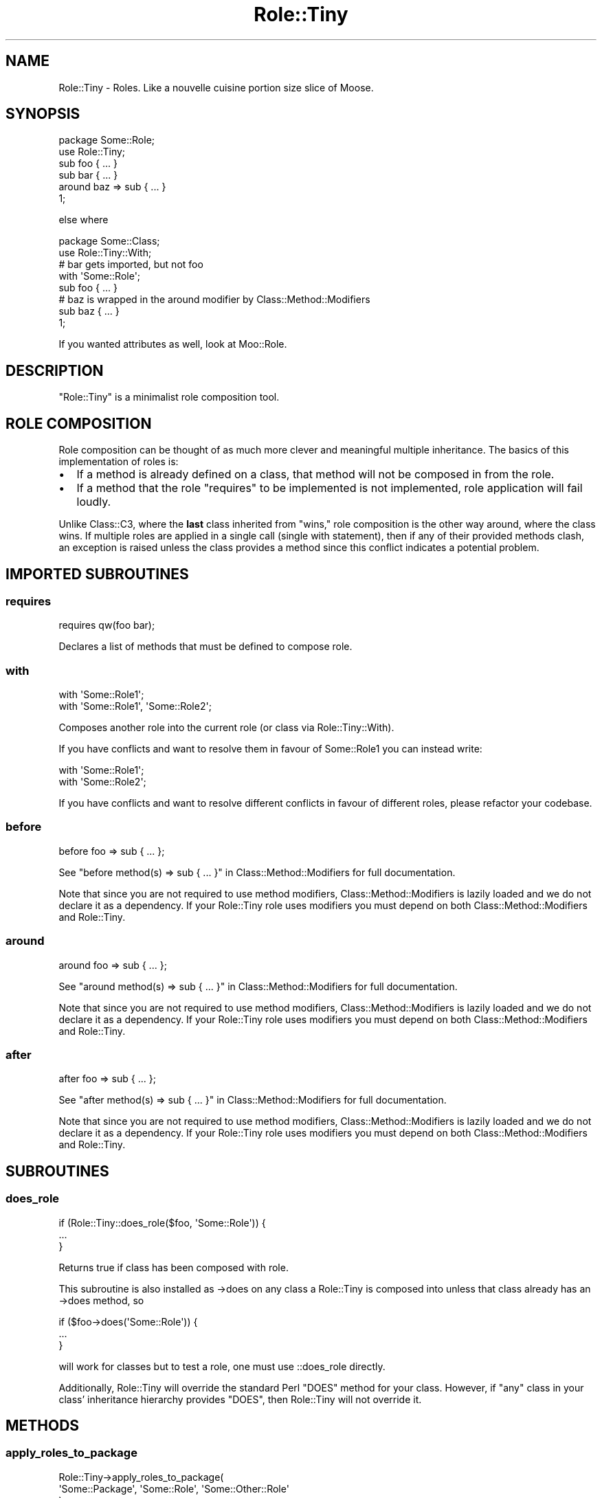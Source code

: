 .\" Automatically generated by Pod::Man 2.27 (Pod::Simple 3.28)
.\"
.\" Standard preamble:
.\" ========================================================================
.de Sp \" Vertical space (when we can't use .PP)
.if t .sp .5v
.if n .sp
..
.de Vb \" Begin verbatim text
.ft CW
.nf
.ne \\$1
..
.de Ve \" End verbatim text
.ft R
.fi
..
.\" Set up some character translations and predefined strings.  \*(-- will
.\" give an unbreakable dash, \*(PI will give pi, \*(L" will give a left
.\" double quote, and \*(R" will give a right double quote.  \*(C+ will
.\" give a nicer C++.  Capital omega is used to do unbreakable dashes and
.\" therefore won't be available.  \*(C` and \*(C' expand to `' in nroff,
.\" nothing in troff, for use with C<>.
.tr \(*W-
.ds C+ C\v'-.1v'\h'-1p'\s-2+\h'-1p'+\s0\v'.1v'\h'-1p'
.ie n \{\
.    ds -- \(*W-
.    ds PI pi
.    if (\n(.H=4u)&(1m=24u) .ds -- \(*W\h'-12u'\(*W\h'-12u'-\" diablo 10 pitch
.    if (\n(.H=4u)&(1m=20u) .ds -- \(*W\h'-12u'\(*W\h'-8u'-\"  diablo 12 pitch
.    ds L" ""
.    ds R" ""
.    ds C` ""
.    ds C' ""
'br\}
.el\{\
.    ds -- \|\(em\|
.    ds PI \(*p
.    ds L" ``
.    ds R" ''
.    ds C`
.    ds C'
'br\}
.\"
.\" Escape single quotes in literal strings from groff's Unicode transform.
.ie \n(.g .ds Aq \(aq
.el       .ds Aq '
.\"
.\" If the F register is turned on, we'll generate index entries on stderr for
.\" titles (.TH), headers (.SH), subsections (.SS), items (.Ip), and index
.\" entries marked with X<> in POD.  Of course, you'll have to process the
.\" output yourself in some meaningful fashion.
.\"
.\" Avoid warning from groff about undefined register 'F'.
.de IX
..
.nr rF 0
.if \n(.g .if rF .nr rF 1
.if (\n(rF:(\n(.g==0)) \{
.    if \nF \{
.        de IX
.        tm Index:\\$1\t\\n%\t"\\$2"
..
.        if !\nF==2 \{
.            nr % 0
.            nr F 2
.        \}
.    \}
.\}
.rr rF
.\"
.\" Accent mark definitions (@(#)ms.acc 1.5 88/02/08 SMI; from UCB 4.2).
.\" Fear.  Run.  Save yourself.  No user-serviceable parts.
.    \" fudge factors for nroff and troff
.if n \{\
.    ds #H 0
.    ds #V .8m
.    ds #F .3m
.    ds #[ \f1
.    ds #] \fP
.\}
.if t \{\
.    ds #H ((1u-(\\\\n(.fu%2u))*.13m)
.    ds #V .6m
.    ds #F 0
.    ds #[ \&
.    ds #] \&
.\}
.    \" simple accents for nroff and troff
.if n \{\
.    ds ' \&
.    ds ` \&
.    ds ^ \&
.    ds , \&
.    ds ~ ~
.    ds /
.\}
.if t \{\
.    ds ' \\k:\h'-(\\n(.wu*8/10-\*(#H)'\'\h"|\\n:u"
.    ds ` \\k:\h'-(\\n(.wu*8/10-\*(#H)'\`\h'|\\n:u'
.    ds ^ \\k:\h'-(\\n(.wu*10/11-\*(#H)'^\h'|\\n:u'
.    ds , \\k:\h'-(\\n(.wu*8/10)',\h'|\\n:u'
.    ds ~ \\k:\h'-(\\n(.wu-\*(#H-.1m)'~\h'|\\n:u'
.    ds / \\k:\h'-(\\n(.wu*8/10-\*(#H)'\z\(sl\h'|\\n:u'
.\}
.    \" troff and (daisy-wheel) nroff accents
.ds : \\k:\h'-(\\n(.wu*8/10-\*(#H+.1m+\*(#F)'\v'-\*(#V'\z.\h'.2m+\*(#F'.\h'|\\n:u'\v'\*(#V'
.ds 8 \h'\*(#H'\(*b\h'-\*(#H'
.ds o \\k:\h'-(\\n(.wu+\w'\(de'u-\*(#H)/2u'\v'-.3n'\*(#[\z\(de\v'.3n'\h'|\\n:u'\*(#]
.ds d- \h'\*(#H'\(pd\h'-\w'~'u'\v'-.25m'\f2\(hy\fP\v'.25m'\h'-\*(#H'
.ds D- D\\k:\h'-\w'D'u'\v'-.11m'\z\(hy\v'.11m'\h'|\\n:u'
.ds th \*(#[\v'.3m'\s+1I\s-1\v'-.3m'\h'-(\w'I'u*2/3)'\s-1o\s+1\*(#]
.ds Th \*(#[\s+2I\s-2\h'-\w'I'u*3/5'\v'-.3m'o\v'.3m'\*(#]
.ds ae a\h'-(\w'a'u*4/10)'e
.ds Ae A\h'-(\w'A'u*4/10)'E
.    \" corrections for vroff
.if v .ds ~ \\k:\h'-(\\n(.wu*9/10-\*(#H)'\s-2\u~\d\s+2\h'|\\n:u'
.if v .ds ^ \\k:\h'-(\\n(.wu*10/11-\*(#H)'\v'-.4m'^\v'.4m'\h'|\\n:u'
.    \" for low resolution devices (crt and lpr)
.if \n(.H>23 .if \n(.V>19 \
\{\
.    ds : e
.    ds 8 ss
.    ds o a
.    ds d- d\h'-1'\(ga
.    ds D- D\h'-1'\(hy
.    ds th \o'bp'
.    ds Th \o'LP'
.    ds ae ae
.    ds Ae AE
.\}
.rm #[ #] #H #V #F C
.\" ========================================================================
.\"
.IX Title "Role::Tiny 3"
.TH Role::Tiny 3 "2013-09-04" "perl v5.18.4" "User Contributed Perl Documentation"
.\" For nroff, turn off justification.  Always turn off hyphenation; it makes
.\" way too many mistakes in technical documents.
.if n .ad l
.nh
.SH "NAME"
Role::Tiny \- Roles. Like a nouvelle cuisine portion size slice of Moose.
.SH "SYNOPSIS"
.IX Header "SYNOPSIS"
.Vb 1
\& package Some::Role;
\&
\& use Role::Tiny;
\&
\& sub foo { ... }
\&
\& sub bar { ... }
\&
\& around baz => sub { ... }
\&
\& 1;
.Ve
.PP
else where
.PP
.Vb 1
\& package Some::Class;
\&
\& use Role::Tiny::With;
\&
\& # bar gets imported, but not foo
\& with \*(AqSome::Role\*(Aq;
\&
\& sub foo { ... }
\&
\& # baz is wrapped in the around modifier by Class::Method::Modifiers
\& sub baz { ... }
\&
\& 1;
.Ve
.PP
If you wanted attributes as well, look at Moo::Role.
.SH "DESCRIPTION"
.IX Header "DESCRIPTION"
\&\f(CW\*(C`Role::Tiny\*(C'\fR is a minimalist role composition tool.
.SH "ROLE COMPOSITION"
.IX Header "ROLE COMPOSITION"
Role composition can be thought of as much more clever and meaningful multiple
inheritance.  The basics of this implementation of roles is:
.IP "\(bu" 2
If a method is already defined on a class, that method will not be composed in
from the role.
.IP "\(bu" 2
If a method that the role \*(L"requires\*(R" to be implemented is not implemented,
role application will fail loudly.
.PP
Unlike Class::C3, where the \fBlast\fR class inherited from \*(L"wins,\*(R" role
composition is the other way around, where the class wins. If multiple roles
are applied in a single call (single with statement), then if any of their
provided methods clash, an exception is raised unless the class provides
a method since this conflict indicates a potential problem.
.SH "IMPORTED SUBROUTINES"
.IX Header "IMPORTED SUBROUTINES"
.SS "requires"
.IX Subsection "requires"
.Vb 1
\& requires qw(foo bar);
.Ve
.PP
Declares a list of methods that must be defined to compose role.
.SS "with"
.IX Subsection "with"
.Vb 1
\& with \*(AqSome::Role1\*(Aq;
\&
\& with \*(AqSome::Role1\*(Aq, \*(AqSome::Role2\*(Aq;
.Ve
.PP
Composes another role into the current role (or class via Role::Tiny::With).
.PP
If you have conflicts and want to resolve them in favour of Some::Role1 you
can instead write:
.PP
.Vb 2
\& with \*(AqSome::Role1\*(Aq;
\& with \*(AqSome::Role2\*(Aq;
.Ve
.PP
If you have conflicts and want to resolve different conflicts in favour of
different roles, please refactor your codebase.
.SS "before"
.IX Subsection "before"
.Vb 1
\& before foo => sub { ... };
.Ve
.PP
See \*(L"before method(s) => sub { ... }\*(R" in Class::Method::Modifiers for full
documentation.
.PP
Note that since you are not required to use method modifiers,
Class::Method::Modifiers is lazily loaded and we do not declare it as
a dependency. If your Role::Tiny role uses modifiers you must depend on
both Class::Method::Modifiers and Role::Tiny.
.SS "around"
.IX Subsection "around"
.Vb 1
\& around foo => sub { ... };
.Ve
.PP
See \*(L"around method(s) => sub { ... }\*(R" in Class::Method::Modifiers for full
documentation.
.PP
Note that since you are not required to use method modifiers,
Class::Method::Modifiers is lazily loaded and we do not declare it as
a dependency. If your Role::Tiny role uses modifiers you must depend on
both Class::Method::Modifiers and Role::Tiny.
.SS "after"
.IX Subsection "after"
.Vb 1
\& after foo => sub { ... };
.Ve
.PP
See \*(L"after method(s) => sub { ... }\*(R" in Class::Method::Modifiers for full
documentation.
.PP
Note that since you are not required to use method modifiers,
Class::Method::Modifiers is lazily loaded and we do not declare it as
a dependency. If your Role::Tiny role uses modifiers you must depend on
both Class::Method::Modifiers and Role::Tiny.
.SH "SUBROUTINES"
.IX Header "SUBROUTINES"
.SS "does_role"
.IX Subsection "does_role"
.Vb 3
\& if (Role::Tiny::does_role($foo, \*(AqSome::Role\*(Aq)) {
\&   ...
\& }
.Ve
.PP
Returns true if class has been composed with role.
.PP
This subroutine is also installed as \->does on any class a Role::Tiny is
composed into unless that class already has an \->does method, so
.PP
.Vb 3
\&  if ($foo\->does(\*(AqSome::Role\*(Aq)) {
\&    ...
\&  }
.Ve
.PP
will work for classes but to test a role, one must use ::does_role directly.
.PP
Additionally, Role::Tiny will override the standard Perl \f(CW\*(C`DOES\*(C'\fR method
for your class. However, if \f(CW\*(C`any\*(C'\fR class in your class' inheritance
hierarchy provides \f(CW\*(C`DOES\*(C'\fR, then Role::Tiny will not override it.
.SH "METHODS"
.IX Header "METHODS"
.SS "apply_roles_to_package"
.IX Subsection "apply_roles_to_package"
.Vb 3
\& Role::Tiny\->apply_roles_to_package(
\&   \*(AqSome::Package\*(Aq, \*(AqSome::Role\*(Aq, \*(AqSome::Other::Role\*(Aq
\& );
.Ve
.PP
Composes role with package.  See also Role::Tiny::With.
.SS "apply_roles_to_object"
.IX Subsection "apply_roles_to_object"
.Vb 1
\& Role::Tiny\->apply_roles_to_object($foo, qw(Some::Role1 Some::Role2));
.Ve
.PP
Composes roles in order into object directly.  Object is reblessed into the
resulting class.
.SS "create_class_with_roles"
.IX Subsection "create_class_with_roles"
.Vb 1
\& Role::Tiny\->create_class_with_roles(\*(AqSome::Base\*(Aq, qw(Some::Role1 Some::Role2));
.Ve
.PP
Creates a new class based on base, with the roles composed into it in order.
New class is returned.
.SS "is_role"
.IX Subsection "is_role"
.Vb 1
\& Role::Tiny\->is_role(\*(AqSome::Role1\*(Aq)
.Ve
.PP
Returns true if the given package is a role.
.SH "SEE ALSO"
.IX Header "SEE ALSO"
Role::Tiny is the attribute-less subset of Moo::Role; Moo::Role is
a meta-protocol-less subset of the king of role systems, Moose::Role.
.PP
If you don't want method modifiers and do want to be forcibly restricted
to a single role application per class, Ovid's Role::Basic exists. But
Stevan Little (the Moose author) and I don't find the additional
restrictions to be amazingly helpful in most cases; Role::Basic's choices
are more a guide to what you should prefer doing, to our mind, rather than
something that needs to be enforced.
.SH "AUTHOR"
.IX Header "AUTHOR"
mst \- Matt S. Trout (cpan:MSTROUT) <mst@shadowcat.co.uk>
.SH "CONTRIBUTORS"
.IX Header "CONTRIBUTORS"
dg \- David Leadbeater (cpan:DGL) <dgl@dgl.cx>
.PP
frew \- Arthur Axel \*(L"fREW\*(R" Schmidt (cpan:FREW) <frioux@gmail.com>
.PP
hobbs \- Andrew Rodland (cpan:ARODLAND) <arodland@cpan.org>
.PP
jnap \- John Napiorkowski (cpan:JJNAPIORK) <jjn1056@yahoo.com>
.PP
ribasushi \- Peter Rabbitson (cpan:RIBASUSHI) <ribasushi@cpan.org>
.PP
chip \- Chip Salzenberg (cpan:CHIPS) <chip@pobox.com>
.PP
ajgb \- Alex J. G. BurzyXski (cpan:AJGB) <ajgb@cpan.org>
.PP
doy \- Jesse Luehrs (cpan:DOY) <doy at tozt dot net>
.PP
perigrin \- Chris Prather (cpan:PERIGRIN) <chris@prather.org>
.PP
Mithaldu \- Christian Walde (cpan:MITHALDU) <walde.christian@googlemail.com>
.PP
ilmari \- Dagfinn Ilmari Mannsa\*oker (cpan:ILMARI) <ilmari@ilmari.org>
.PP
tobyink \- Toby Inkster (cpan:TOBYINK) <tobyink@cpan.org>
.SH "COPYRIGHT"
.IX Header "COPYRIGHT"
Copyright (c) 2010\-2012 the Role::Tiny \*(L"\s-1AUTHOR\*(R"\s0 and \*(L"\s-1CONTRIBUTORS\*(R"\s0
as listed above.
.SH "LICENSE"
.IX Header "LICENSE"
This library is free software and may be distributed under the same terms
as perl itself.
